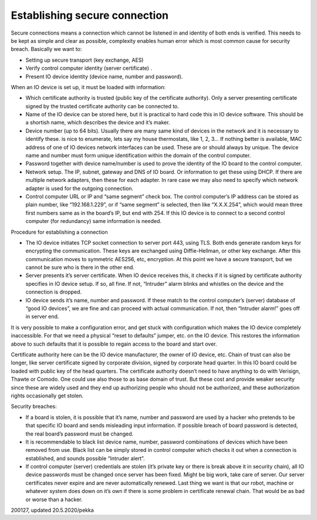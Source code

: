 ﻿Establishing secure connection
===============================
Secure connections means a connection which cannot be listened in and identity of both ends is
verified. This needs to be kept as simple and clear as possible, complexity enables human error
which is most common cause for security breach. Basically we want to:

* Setting up secure transport (key exchange, AES)
* Verify control computer identity (server certificate) . 
* Present IO device identity (device name, number and password).

When an IO device is set up, it must be loaded with information:

* Which certificate authority is trusted (public key of the certificate authority). Only a server
  presenting certificate signed by the trusted certificate authority can be connected to.
* Name of the IO device can be stored here, but it is practical to hard code this in IO device software. 
  This should be a shortish name, which describes the device and it’s maker.  
* Device number (up to 64 bits). Usually there are many same kind of devices in the network 
  and it is necessary to identify these. is nice to enumerate, lets say my house thermostats,
  like 1, 2, 3… If nothing better is available, MAC address of one of IO devices network interfaces
  can be used. These are or should always by unique. The device name and number must form unique
  identification within the domain of the control computer. 
* Password together with device name/number is used to prove the identity of the IO board to
  the control computer.
* Network setup. The IP, subnet, gateway and DNS of IO board. Or information to get these using DHCP.
  If there are multiple network adapters, then these for each adapter. In rare case we may also need
  to specify which network adapter is used for the outgoing connection. 
* Control computer URL or IP and “same segment” check box. The control computer’s IP address can be
  stored as plain number, like “192.168.1.229”, or if “same segment” is selected, then like “X.X.X.254”,
  which would mean three first numbers same as in the board’s IP, but end with 254. If this IO device
  is to connect to a second control computer (for redundancy) same information is needed. 

Procedure for establishing a connection

* The IO device initiates TCP socket connection to server port 443, using TLS. Both ends generate
  random keys for encrypting the communication. These keys are exchanged using Diffie-Hellman,
  or other key exchange. After this communication moves to symmetric AES256, etc, encryption.
  At this point we have a secure transport, but we cannot be sure who is there in the other end.
* Server presents it’s server certificate. When IO device receives this, it checks if it is
  signed by certificate authority specifies in IO device setup. If so, all fine. If not, “Intruder”
  alarm blinks and whistles on the device and the connection is dropped. 
* IO device sends it’s name, number and password. If these match to the control computer’s (server)
  database of “good IO devices”, we are fine and can proceed with actual communication. 
  If not, then “Intruder alarm!” goes off in server end.

It is very possible to make a configuration error, and get stuck with configuration which makes 
the IO device completely inaccessible. For that we need a physical “reset to defaults” jumper, etc.
on the IO device. This restores the information above to such defaults that it is possible to 
regain access to the board and start over.

Certificate authority here can be the IO device manufacturer, the owner of IO device, etc. 
Chain of trust can also be longer, like server certificate signed by corporate division, signed
by corporate head quarter. In this IO board could be loaded with public key of the head quarters.
The certificate authority doesn’t need to have anything to do with Verisign, Thawte or Comodo.
One could use also those to as base domain of trust. But these cost and provide weaker security
since these are widely used and they end up authorizing people who should not be authorized,
and these authorization rights occasionally get stolen. 

Security breaches: 

* If a board is stolen, it is possible that it’s name, number and password are used by a hacker
  who pretends to be that specific IO board and sends misleading input information. 
  If possible breach of board password is detected, the real board’s password must be changed. 
* It is recommendable to black list device name, number, password combinations of devices which
  have been removed from use. Black list can be simply stored in control computer which checks
  it out when a connection is established, and sounds possible “Intruder alert”.
* If control computer (server) credentials are stolen (it’s private key or there is break above
  it in security chain), all IO device passwords must be changed once server has been fixed.
  Might be big work, take care of server. Our server certificates never expire and are never
  automatically renewed. Last thing we want is that our robot, machine or whatever system does
  down on it’s own if there is some problem in certificate renewal chain. That would be as bad
  or worse than a hacker.

200127, updated 20.5.2020/pekka

